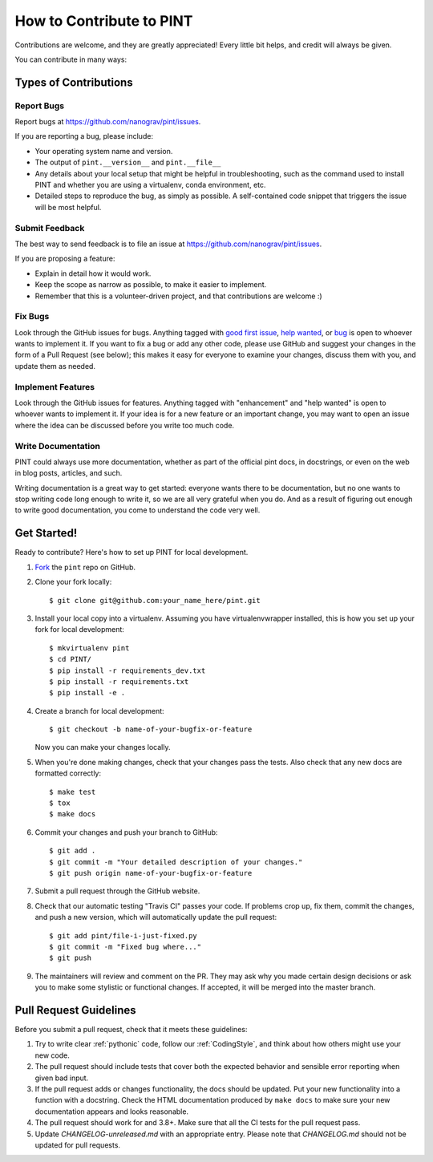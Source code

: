 .. highlight:: shell
.. _`Contributing`:

=========================
How to Contribute to PINT
=========================

Contributions are welcome, and they are greatly appreciated! Every
little bit helps, and credit will always be given.

You can contribute in many ways:

Types of Contributions
----------------------

Report Bugs
~~~~~~~~~~~

Report bugs at https://github.com/nanograv/pint/issues.

If you are reporting a bug, please include:

* Your operating system name and version.
* The output of ``pint.__version__`` and ``pint.__file__``
* Any details about your local setup that might be helpful in troubleshooting,
  such as the command used to install PINT and whether you are using a virtualenv,
  conda environment, etc.
* Detailed steps to reproduce the bug, as simply as possible. A self-contained
  code snippet that triggers the issue will be most helpful.

Submit Feedback
~~~~~~~~~~~~~~~

The best way to send feedback is to file an issue at https://github.com/nanograv/pint/issues.

If you are proposing a feature:

* Explain in detail how it would work.
* Keep the scope as narrow as possible, to make it easier to implement.
* Remember that this is a volunteer-driven project, and that contributions
  are welcome :)

Fix Bugs
~~~~~~~~

Look through the GitHub issues for bugs. Anything tagged with `good first issue`_,
`help wanted`_, or bug_ is open to whoever wants to implement it. If you want to fix a bug or
add any other code, please use GitHub and suggest your changes in the form of a
Pull Request (see below); this makes it easy for everyone to examine your changes, discuss
them with you, and update them as needed.

.. _`good first issue`: https://github.com/nanograv/PINT/labels/good%20first%20issue
.. _`help wanted`: https://github.com/nanograv/PINT/labels/help%20wanted
.. _bug: https://github.com/nanograv/PINT/labels/bug

Implement Features
~~~~~~~~~~~~~~~~~~

Look through the GitHub issues for features. Anything tagged with "enhancement"
and "help wanted" is open to whoever wants to implement it.  If your idea is
for a new feature or an important change, you may want to open an issue where
the idea can be discussed before you write too much code.

Write Documentation
~~~~~~~~~~~~~~~~~~~

PINT could always use more documentation, whether as part of the
official pint docs, in docstrings, or even on the web in blog posts,
articles, and such.

Writing documentation is a great way to get started: everyone wants there to be
documentation, but no one wants to stop writing code long enough to write it,
so we are all very grateful when you do. And as a result of figuring out enough
to write good documentation, you come to understand the code very well.

Get Started!
------------

Ready to contribute? Here's how to set up PINT for local development.

1. Fork_ the ``pint`` repo on GitHub.
2. Clone your fork locally::

    $ git clone git@github.com:your_name_here/pint.git

3. Install your local copy into a virtualenv. Assuming you have
   virtualenvwrapper installed, this is how you set up your fork for local
   development::

    $ mkvirtualenv pint
    $ cd PINT/
    $ pip install -r requirements_dev.txt
    $ pip install -r requirements.txt
    $ pip install -e .

4. Create a branch for local development::

    $ git checkout -b name-of-your-bugfix-or-feature

   Now you can make your changes locally.

5. When you're done making changes, check that your changes pass the
   tests. Also check that any new docs are formatted correctly::

    $ make test
    $ tox
    $ make docs

6. Commit your changes and push your branch to GitHub::

    $ git add .
    $ git commit -m "Your detailed description of your changes."
    $ git push origin name-of-your-bugfix-or-feature

7. Submit a pull request through the GitHub website.

8. Check that our automatic testing "Travis CI" passes your code. If
   problems crop up, fix them, commit the changes, and push a new version,
   which will automatically update the pull request::

   $ git add pint/file-i-just-fixed.py
   $ git commit -m "Fixed bug where..."
   $ git push

9. The maintainers will review and comment on the PR. They may ask why
   you made certain design decisions or ask you to make some stylistic or
   functional changes. If accepted, it will be merged into the master branch.

.. _Fork: https://help.github.com/en/articles/fork-a-repo

Pull Request Guidelines
-----------------------

Before you submit a pull request, check that it meets these guidelines:

1. Try to write clear :ref:`pythonic` code, follow our :ref:`CodingStyle`, and think
   about how others might use your new code.
2. The pull request should include tests that cover both the expected
   behavior and sensible error reporting when given bad input.
3. If the pull request adds or changes functionality, the docs should
   be updated. Put your new functionality into a function with a
   docstring. Check the HTML documentation produced by ``make docs``
   to make sure your new documentation appears and looks reasonable.
4. The pull request should work for and 3.8+. Make sure that all the
   CI tests for the pull request pass. 
5. Update `CHANGELOG-unreleased.md` with an appropriate entry. Please note
   that `CHANGELOG.md` should not be updated for pull requests.

